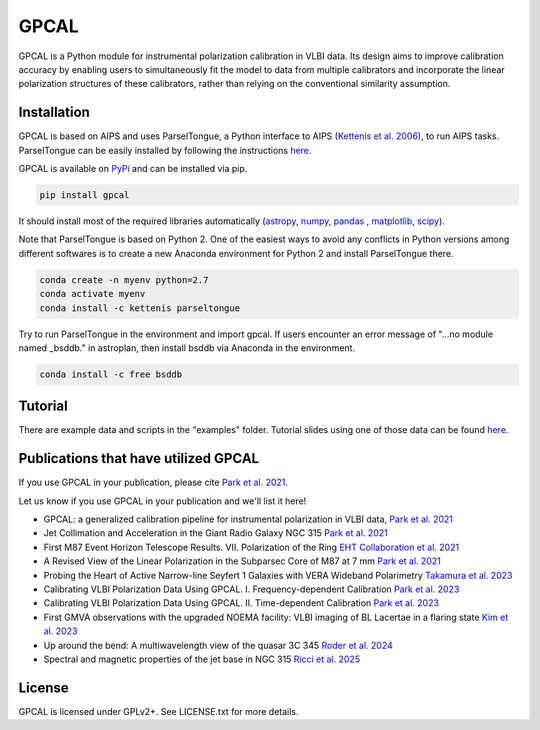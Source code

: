 GPCAL
===================

GPCAL is a Python module for instrumental polarization calibration in VLBI data. Its design aims to improve calibration accuracy by enabling users to simultaneously fit the model to data from multiple calibrators and incorporate the linear polarization structures of these calibrators, rather than relying on the conventional similarity assumption.

Installation
------------
GPCAL is based on AIPS and uses ParselTongue, a Python interface to AIPS (`Kettenis et al. 2006 <https://ui.adsabs.harvard.edu/abs/2006ASPC..351..497K>`_), to run AIPS tasks. ParselTongue can be easily installed by following the instructions `here <https://www.jive.eu/jivewiki/doku.php?id=parseltongue:parseltongue>`_.

GPCAL is available on `PyPi <https://pypi.org/project/gpcal/>`_ and can be installed via pip.

.. code-block:: bash

    pip install gpcal

It should install most of the required libraries automatically (`astropy <http://www.astropy.org/>`_, `numpy <http://www.numpy.org/>`_, `pandas <http://www.pandas.pydata.org/>`_ , `matplotlib <http://www.matplotlib.org/>`_,  `scipy <http://www.scipy.org/>`_).

Note that ParselTongue is based on Python 2. One of the easiest ways to avoid any conflicts in Python versions among different softwares is to create a new Anaconda environment for Python 2 and install ParselTongue there.

.. code-block:: bash

    conda create -n myenv python=2.7
    conda activate myenv
    conda install -c kettenis parseltongue

Try to run ParselTongue in the environment and import gpcal. If users encounter an error message of "...no module named _bsddb." in astroplan, then install bsddb via Anaconda in the environment.

.. code-block:: bash

    conda install -c free bsddb


Tutorial
-------------
There are example data and scripts in the "examples" folder. Tutorial slides using one of those data can be found `here <https://docs.google.com/presentation/d/16Rhb2WOrtrEJIjXL83XM0uWXQ3YVmkc_F8tVfLpJuK8/edit?usp=sharing>`_.

Publications that have utilized GPCAL
------------
If you use GPCAL in your publication, please cite `Park et al. 2021 <https://ui.adsabs.harvard.edu/abs/2021ApJ...906...85P/abstract>`_.

Let us know if you use GPCAL in your publication and we'll list it here!

- GPCAL: a generalized calibration pipeline for instrumental polarization in VLBI data, `Park et al. 2021 <https://ui.adsabs.harvard.edu/abs/2021ApJ...906...85P/abstract>`_ 
- Jet Collimation and Acceleration in the Giant Radio Galaxy NGC 315 `Park et al. 2021 <https://ui.adsabs.harvard.edu/abs/2021ApJ...909...76P/abstract>`_ 
- First M87 Event Horizon Telescope Results. VII. Polarization of the Ring `EHT Collaboration et al. 2021 <https://ui.adsabs.harvard.edu/abs/2021ApJ...910L..12E/abstract>`_ 
- A Revised View of the Linear Polarization in the Subparsec Core of M87 at 7 mm `Park et al. 2021 <https://ui.adsabs.harvard.edu/abs/2021ApJ...922..180P/abstract>`_ 
- Probing the Heart of Active Narrow-line Seyfert 1 Galaxies with VERA Wideband Polarimetry `Takamura et al. 2023 <https://ui.adsabs.harvard.edu/abs/2023ApJ...952...47T/abstract>`_ 
- Calibrating VLBI Polarization Data Using GPCAL. I. Frequency-dependent Calibration `Park et al. 2023 <https://ui.adsabs.harvard.edu/abs/2023ApJ...958...27P/abstract>`_ 
- Calibrating VLBI Polarization Data Using GPCAL. II. Time-dependent Calibration `Park et al. 2023 <https://ui.adsabs.harvard.edu/abs/2023ApJ...958...28P/abstract>`_ 
- First GMVA observations with the upgraded NOEMA facility: VLBI imaging of BL Lacertae in a flaring state `Kim et al. 2023 <https://ui.adsabs.harvard.edu/abs/2023A%26A...680L...3K/abstract>`_ 
- Up around the bend: A multiwavelength view of the quasar 3C 345 `Roder et al. 2024 <https://ui.adsabs.harvard.edu/abs/2024A%26A...684A.211R/abstract>`_ 
- Spectral and magnetic properties of the jet base in NGC 315 `Ricci et al. 2025 <https://ui.adsabs.harvard.edu/abs/2025A%26A...693A.172R/abstract>`_ 

License
-------
GPCAL is licensed under GPLv2+. See LICENSE.txt for more details.


